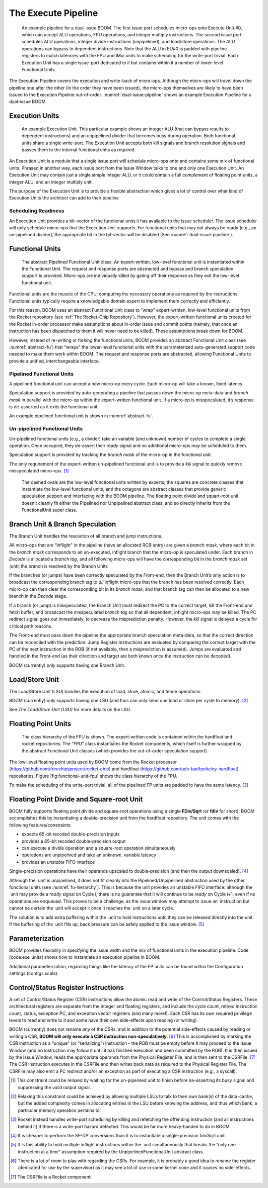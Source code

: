 The Execute Pipeline
====================

.. _dual-issue-pipeline:
.. figure:: /figures/execution-pipeline-2w.png
    :alt: Dual Issue Pipeline

    An example pipeline for a dual-issue BOOM. The first issue port schedules micro-ops onto
    Execute Unit #0, which can accept ALU operations, FPU operations, and integer multiply instructions.
    The second issue port schedules ALU operations, integer divide instructions (unpipelined), and load/store
    operations. The ALU operations can bypass to dependent instructions. Note that the ALU in EU#0 is
    padded with pipeline registers to match latencies with the FPU and iMul units to make scheduling for the
    write-port trivial. Each Execution Unit has a single issue-port dedicated to it but contains within it a number
    of lower-level Functional Units.

The Execution Pipeline covers the execution and write-back of micro-ops.
Although the micro-ops will travel down the pipeline one after the other
(in the order they have been issued), the micro-ops themselves are
likely to have been issued to the Execution Pipeline out-of-order.
:numref:`dual-issue-pipeline` shows an example Execution Pipeline for a
dual-issue BOOM.

Execution Units
---------------

.. _example-fu:
.. figure:: /figures/execution-unit.png
    :alt: Example Execution Unit

    An example Execution Unit. This particular example shows an integer ALU (that can bypass
    results to dependent instructions) and an unpipelined divider that becomes busy during operation. Both
    functional units share a single write-port. The Execution Unit accepts both kill signals and branch resolution
    signals and passes them to the internal functional units as required.


An Execution Unit is a module that a single issue port will schedule
micro-ops onto and contains some mix of functional units. Phrased in
another way, each issue port from the Issue Window talks to one and only
one Execution Unit. An Execution Unit may contain just a single simple
integer ALU, or it could contain a full complement of floating point
units, a integer ALU, and an integer multiply unit.

The purpose of the Execution Unit is to provide a flexible abstraction
which gives a lot of control over what kind of Execution Units the
architect can add to their pipeline

Scheduling Readiness
~~~~~~~~~~~~~~~~~~~~

An Execution Unit provides a bit-vector of the functional units it has
available to the issue scheduler. The issue scheduler will only schedule
micro-ops that the Execution Unit supports. For functional units that
may not always be ready (e.g., an un-pipelined divider), the appropriate
bit in the bit-vector will be disabled (See :numref:`dual-issue-pipeline`).

Functional Units
----------------

.. _abstract-fu:
.. figure:: /figures/abstract-functional-unit.png
    :alt: Abstract Functional Unit

    The abstract Pipelined Functional Unit class. An expert-written, low-level functional unit
    is instantiated within the Functional Unit. The request and response ports are abstracted and bypass and
    branch speculation support is provided. Micro-ops are individually killed by gating off their response as they
    exit the low-level functional unit.

Functional units are the muscle of the CPU, computing the necessary
operations as required by the instructions. Functional units typically
require a knowledgable domain expert to implement them correctly and
efficiently.

For this reason, BOOM uses an abstract Functional Unit class to “wrap"
expert-written, low-level functional units from the Rocket repository
(see :ref:`The Rocket-Chip Repository`). However, the expert-written functional units
created for the Rocket in-order processor make assumptions about
in-order issue and commit points (namely, that once an instruction has
been dispatched to them it will never need to be killed). These
assumptions break down for BOOM.

However, instead of re-writing or forking the functional units, BOOM
provides an abstract Functional Unit class (see :numref:`abstract-fu`)
that “wraps" the lower-level functional
units with the parameterized auto-generated support code needed to make
them work within BOOM. The request and response ports are abstracted,
allowing Functional Units to provide a unified, interchangeable
interface.

Pipelined Functional Units
~~~~~~~~~~~~~~~~~~~~~~~~~~

A pipelined functional unit can accept a new micro-op every cycle. Each
micro-op will take a known, fixed latency.

Speculation support is provided by auto-generating a pipeline that
passes down the micro-op meta-data and *branch mask* in parallel with
the micro-op within the expert-written functional unit. If a micro-op is
misspeculated, it’s response is de-asserted as it exits the functional
unit.

An example pipelined functional unit is shown in :numref:`abstract-fu`.

Un-pipelined Functional Units
~~~~~~~~~~~~~~~~~~~~~~~~~~~~~

Un-pipelined functional units (e.g., a divider) take an variable (and
unknown) number of cycles to complete a single operation. Once occupied,
they de-assert their ready signal and no additional micro-ops may be
scheduled to them.

Speculation support is provided by tracking the *branch mask* of the
micro-op in the functional unit.

The only requirement of the expert-written un-pipelined functional unit
is to provide a *kill* signal to quickly remove misspeculated
micro-ops. [1]_

.. _fu-hierarchy:
.. figure:: /figures/functional-unit-hierarchy.png
    :alt: Functional Unit Hierarchy

    The dashed ovals are the low-level functional units written by experts, the squares are
    concrete classes that instantiate the low-level functional units, and the octagons are abstract classes that
    provide generic speculation support and interfacing with the BOOM pipeline. The floating point divide
    and squart-root unit doesn’t cleanly fit either the Pipelined nor Unpipelined abstract class, and so directly
    inherits from the FunctionalUnit super class.

Branch Unit & Branch Speculation
--------------------------------

The Branch Unit handles the resolution of all branch and jump
instructions.

All micro-ops that are “inflight" in the pipeline (have an allocated ROB
entry) are given a *branch mask*, where each bit in the *branch mask*
corresponds to an un-executed, inflight branch that the micro-op is
speculated under. Each branch in *Decode* is allocated a *branch tag*,
and all following micro-ops will have the corresponding bit in the
*branch mask* set (until the branch is resolved by the Branch Unit).

If the branches (or jumps) have been correctly speculated by the
Front-end, then the Branch Unit’s only action is to broadcast the
corresponding branch tag to *all* inflight micro-ops that the branch has
been resolved correctly. Each micro-op can then clear the corresponding
bit in its *branch mask*, and that branch tag can then be allocated to a
new branch in the *Decode* stage.

If a branch (or jump) is misspeculated, the Branch Unit must redirect
the PC to the correct target, kill the Front-end and fetch buffer, and
broadcast the misspeculated *branch tag* so that all dependent, inflight
micro-ops may be killed. The PC redirect signal goes out immediately, to
decrease the misprediction penalty. However, the *kill* signal is
delayed a cycle for critical path reasons.

The Front-end must pass down the pipeline the appropriate branch
speculation meta-data, so that the correct direction can be reconciled
with the prediction. Jump Register instructions are evaluated by
comparing the correct target with the PC of the next instruction in the
ROB (if not available, then a misprediction is assumed). Jumps are
evaluated and handled in the Front-end (as their direction and target
are both known once the instruction can be decoded).

BOOM (currently) only supports having one Branch Unit.

Load/Store Unit
---------------

The Load/Store Unit (LSU) handles the execution of load, store, atomic,
and fence operations.

BOOM (currently) only supports having one LSU (and thus can only send
one load or store per cycle to memory). [2]_

See `The Load/Store Unit (LSU)` for more details on the LSU.

Floating Point Units
--------------------

.. _fp-fu:
.. figure:: /figures/functional-unit-fpu.png
    :alt: Functional Unit for FPU

    The class hierarchy of the FPU is shown. The expert-written code is contained within
    the hardfloat and rocket repositories. The “FPU” class instantiates the Rocket components, which itself
    is further wrapped by the abstract Functional Unit classes (which provides the out-of-order speculation
    support).

The low-level floating point units used by BOOM come from the Rocket
processor (https://github.com/freechipsproject/rocket-chip) and hardfloat
(https://github.com/ucb-bar/berkeley-hardfloat) repositories. Figure
[fig:functional-unit-fpu] shows the class hierarchy of the FPU.

To make the scheduling of the write-port trivial, all of the pipelined
FP units are padded to have the same latency. [3]_

Floating Point Divide and Square-root Unit
------------------------------------------

BOOM fully supports floating point divide and square-root operations
using a single **FDiv/Sqrt** (or **fdiv** for short). BOOM accomplishes this by
instantiating a double-precision unit from the hardfloat repository. The
unit comes with the following features/constraints:

-  expects 65-bit recoded double-precision inputs

-  provides a 65-bit recoded double-precision output

-  can execute a divide operation and a square-root operation
   simultaneously

-  operations are unpipelined and take an unknown, variable latency

-  provides an *unstable* FIFO interface

Single-precision operations have their operands upscaled to
double-precision (and then the output downscaled). [4]_

Although the  unit is unpipelined, it does not fit cleanly into the
Pipelined/Unpipelined abstraction used by the other functional units
(see :numref:`fu-hierarchy`). This is because the unit provides
an unstable FIFO interface: although the  unit may provide a *ready*
signal on Cycle i, there is no guarantee that it will continue
to be *ready* on Cycle i+1, even if no operations are enqueued.
This proves to be a challenge, as the issue window may attempt to issue
an  instruction but cannot be certain the  unit will accept it once it
reaches the  unit on a later cycle.

The solution is to add extra buffering within the  unit to hold
instructions until they can be released directly into the unit. If the
buffering of the  unit fills up, back pressure can be safely applied to
the issue window. [5]_

Parameterization
----------------

BOOM provides flexibility in specifying the issue width and the mix of
functional units in the execution pipeline. Code [code:exe\_units] shows
how to instantiate an execution pipeline in BOOM.



.. _parameterization-exe-unit:
.. code-block:: scala
    :caption: Instantiating the Execution Pipeline (in dpath.scala). Adding execution units is as simple as instantiating another ExecutionUnit module and adding it to the exe units ArrayBuffer.

    val exe_units = ArrayBuffer[ExecutionUnit]()

    if (ISSUE_WIDTH == 2)
    {
       exe_units += Module(new ALUExeUnit(is_branch_unit = true
                                           , has_mul     = true
                                           ))
       exe_units += Module(new ALUMemExeUnit(has_div     = true
                                           ))
    }
    else if (ISSUE_WIDTH == 3)
    {
       exe_units += Module(new ALUExeUnit(is_branch_unit = true
                                           , has_mul     = true
                                           ))
       exe_units += Module(new ALUExeUnit(has_div = true))
       exe_units += Module(new MemExeUnit())
    }

Additional parameterization, regarding things like the latency of the FP
units can be found within the Configuration settings (configs.scala).

Control/Status Register Instructions
------------------------------------

A set of Control/Status Register (CSR) instructions allow the atomic
read and write of the Control/Status Registers. These architectural
registers are separate from the integer and floating registers, and
include the cycle count, retired instruction count, status, exception
PC, and exception vector registers (and many more!). Each CSR has its
own required privilege levels to read and write to it and some have
their own side-effects upon reading (or writing).

BOOM (currently) does not rename *any* of the CSRs, and in addition to
the potential side-effects caused by reading or writing a CSR, **BOOM
will only execute a CSR instruction non-speculatively.**\  [6]_ This is
accomplished by marking the CSR instruction as a “unique" (or
“serializing") instruction - the ROB must be empty before it may proceed
to the Issue Window (and no instruction may follow it until it has
finished execution and been committed by the ROB). It is then issued by
the Issue Window, reads the appropriate operands from the Physical
Register File, and is then sent to the CSRFile. [7]_ The CSR instruction
executes in the CSRFile and then writes back data as required to the
Physical Register File. The CSRFile may also emit a PC redirect and/or
an exception as part of executing a CSR instruction (e.g., a syscall).

.. [1]
   This constraint could be relaxed by waiting for the un-pipelined unit
   to finish before de-asserting its busy signal and suppressing the
   *valid* output signal.

.. [2]
   Relaxing this constraint could be achieved by allowing multiple LSUs
   to talk to their own bank(s) of the data-cache, but the added
   complexity comes in allocating entries in the LSU before knowing the
   address, and thus which bank, a particular memory operation pertains
   to.

.. [3]
   Rocket instead handles write-port scheduling by killing and
   refetching the offending instruction (and all instructions behind it)
   if there is a write-port hazard detected. This would be far more
   heavy-handed to do in BOOM.

.. [4]
   It is cheaper to perform the SP-DP conversions than it is to
   instantiate a single-precision fdivSqrt unit.

.. [5]
   It is this ability to hold multiple inflight instructions within the
    unit simultaneously that breaks the “only one instruction at a time"
   assumption required by the UnpipelinedFunctionalUnit abstract class.

.. [6]
   There is a lot of room to play with regarding the CSRs. For example,
   it is probably a good idea to rename the register (dedicated for use
   by the supervisor) as it may see a lot of use in some kernel code and
   it causes no side-effects.

.. [7]
   The CSRFile is a Rocket component.
